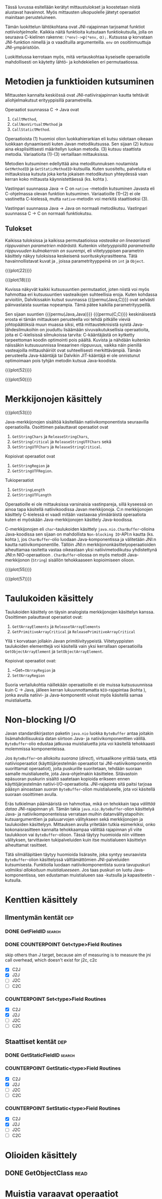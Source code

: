 Tässä luvussa esitellään kerätyt mittaustulokset ja koostetaan niistä
alustavat havainnot. Myös mittausten ulkopuolelle jätetyt operaatiot
mainitaan perusteluineen.

# TODO metodisignaturet lisää alle?

Tämän luokittelun lähtökohtana ovat JNI-rajapinnan tarjoamat
funktiot /natiiviohjelmalle/. Kaikkia näitä funktioita kutsutaan
funktiokutsulla, jolla on seuraava C-kielinen rakenne:
\verb|(*env)->|\phi\verb|(*env,| \alpha\verb|);|. Kutsussa \phi
korvataan JNI-funktion nimellä ja \alpha vaadituilla argumenteilla.
~env~ on osoitinmuuttuja JNI-ympäristöön.

Luokittelussa kerrotaan myös, mitä vertauskohtaa kyseiselle
operaatiolle mahdollisesti on käytetty lähtö- ja kohdekielien eri
permutaatiossa.

* Metodien ja funktioiden kutsuminen
Mittausten kannalta keskiössä ovat JNI-natiivirajapinnan kautta
tehtävät aliohjelmakutsut erityyppisillä parametreilla.

Operaatiot suunnassa C \rightarrow Java ovat
1. \verb|Call|\tau\verb|Method|,
2. \verb|CallNonVirtual|\tau\verb|Method| ja
3. \verb|CallStatic|\tau\verb|Method|.

Operaatioista (1) huomioi olion luokkahierarkian eli kutsu sidotaan
oikeaan luokkaan dynaamisesti kuten Javan metodikutsussa. Sen sijaan
(2) kutsuu aina eksplisiittisesti määritellyn luokan metodia. (3)
kutsuu staattista metodia. Variaatioita (1)-(3) vertaillaan
mittauksissa.

Metodien kutsuminen edellyttää aina metoditunnuksen noutamista
~GetMethodID~ ja ~GetStaticMethodID~-kutsuilla. Kuten suositeltu,
palveluita ei mittauksissa kutsuta joka kerta jokaisen metodikutsun
yhteydessä vaan kerran koko mittausta käynnistettäessä (ks. kohta
\label{ref:get-method-id-efficiency}).

Vastinpari suunnassa Java \rightarrow C on ~native~ -metodin
kutsuminen Javasta eli C-ohjelmassa olevan funktion
kutsuminen. Variaatioille (1)--(2) ei ole vastinetta C-kielessä, mutta
~native~-metodin voi merkitä staattiseksi (3).

Vastinpari suunnassa Java \rightarrow Java on normaali
metodikutsu. Vastinpari suunnassa C \rightarrow C on normaali
funktiokutsu.

** Tulokset

Kaikissa tuloksissa ja kaikissa permutaatioissa /vasteaika on
lineaarisesti riippuvainen parametrien määrästä/. Kuitenkin
/viitetyyppisillä parametreilla riippuvuuden kulmakerroin on
suurempi/, eli viitetyyppisen parametrin käsittely näkyy tuloksissa
keskeisenä suorituskykyrasitteena. Tätä havainnollistavat kuvat
\ref{fig:plot-22} ja \ref{fig:plot-18}, joissa parametrityyppeinä on
~int~ ja ~Object~.

{{{plot(22)}}}

{{{plot(18)}}}

Kuvissa näkyvät kaikki kutsusuuntien permutaatiot, joten niistä voi
myös hahmottaa eri kutsusuuntien vasteaikojen suhteellisia
eroja. Kuten kohdassa \label{ref:jni-book-estimate} arvioitiin,
Dalvikissakin kutsut suunnassa {{{permu(Java,C)}}} ovat selvästi
päinvastaista suuntaa nopeampia. Tämä pätee kaikilla
parametrityypeillä.

Sen sijaan suuntien {{{permu(Java,Java)}}} {{{permu(C,C)}}}
keskinäisestä erosta ei tämän mittauksen perusteella voi tehdä
pitkälle vieviä johtopäätöksiä muun muassa siksi, että
mittausteknisistä syistä Java-lähdesilmukoihin on jouduttu lisäämään
sivuvaikutuksellisia operaatioita, joita ei C-kielisissä silmukoissa
tarvita: C-kääntäjästä on kytketty tarpeettoman koodin optimointi pois
päältä. Kuvista \ref{fig:plot-52} ja \ref{fig:plot-50} nähdään
kuitenkin näissäkin kutsusuunnissa lineaarinen riippuvuus, vaikka näin
pienillä vasteajoilla mittaushäiriöt ovat suhteellisesti
merkittävämpiä.  Tämän perusteella Java-kääntäjä tai Dalvikin
JIT-kääntäjä ei ole onnistunut optimoimaan pois tyhjän metodin kutsua
Java-koodista.

{{{plot(52)}}}

{{{plot(50)}}}



* Merkkijonojen käsittely

# {{{plot(52)}}}
{{{plot(53)}}}

Java-merkkijonojen sisältöä käsitellään natiivikomponentista seuraavilla
operaatioilla. Osoittimen palauttavat operaatiot ovat

1. ~GetStringChars~ ja ~ReleaseStringChars~,
2. ~GetStringCritical~ ja ~ReleaseStringUTFChars~ sekä
3. ~GetStringUTFChars~ ja ~ReleaseStringCritical~.

Kopioivat operaatiot ovat
1. ~GetStringRegion~ ja
2. ~GetStringUTFRegion~.

Tukioperaatiot
1. ~GetStringLength~
2. ~GetStringUTFLength~

Operaatioille ei ole mittauksissa varsinaisia vastinpareja, sillä
kyseessä on ainoa tapa käsitellä natiivikoodissa Javan
merkkijonoja. C:n merkkijonojen käsittely C-kielessä ei vaadi mitään
vastaavaa ylimääräistä operaatiota kuten ei myöskään
Java-merkkijonojen käsittely Java-koodissa.

C-merkkijonojen eli ~char~-taulukoiden käsittely
~java.nio.CharBuffer~-olioina Java-koodissa sen sijaan on mahdollista
~Non-blocking IO~-API:n kautta (ks. kohta
\ref{sec:measurement-classification-nio}), jos ~CharBuffer~-olio
luodaan Java-komponentissa ja välitetään JNI:n kautta
natiivikomponentille. Tällöin JNI:n merkkijononkäsittelyoperaatioiden
aiheuttamaa rasitetta vastaa oikeastaan yksi natiivimetodikutsu
yhdistettynä JNI:n NIO-operaatioon
\path{GetDirectBufferAddress}. ~CharBuffer~-oliossa on myös metodit
Java-merkkijonon (~String~) sisällön tehokkaaseen kopioimiseen olioon.

# TODO puuttuu sellaisenaan counterparteista (voiko komposoida?)

# #+CAPTION: Merkkijonon käsittelyn vertailukohdat
# #+LABEL: tab-string-counter
# |   | Java \rightarrow C | C \rightarrow C | Java \rightarrow Java |   |
# |---+--------------------+-----------------+-----------------------+---|
# | / | <                  |                 | >                     |   |
# | a | b                  | c               |                       |   |
# |   |                    |                 |                       |   |

# Vertailukohtia: normaalin taulukon lukeminen

# {{{plot(54)}}}
{{{plot(55)}}}

# {{{plot(56)}}}
{{{plot(57)}}}

* plots :noexport:
  {{{plot(41)}}}
  {{{plot(42)}}}
  
  {{{plot(43)}}}
  {{{plot(44)}}}
  
  {{{plot(45)}}}
  # {{{plot(46)}}}
  
  {{{plot(47)}}}
  {{{plot(48)}}}
  
  # {{{plot(05)}}}
  {{{plot(06)}}}
  
  # {{{plot(07)}}}
  {{{plot(08)}}}
  
  # {{{plot(09)}}}
  {{{plot(10)}}}
  
  # {{{plot(11)}}}
  {{{plot(12)}}}
  
  # {{{plot(13)}}}
  {{{plot(14)}}}
  
  # {{{plot(15)}}}
  {{{plot(16)}}}
  
  # {{{plot(17)}}}
  {{{plot(18)}}}
  
  \clearpage
  Some separating text.
  
  # {{{plot(19)}}}
  {{{plot(20)}}}
  
  # {{{plot(21)}}}
  {{{plot(22)}}}
  
  # {{{plot(23)}}}
  {{{plot(24)}}}
  
  {{{plot(25)}}}
  # {{{plot(26)}}}
  
  {{{plot(27)}}}
  # {{{plot(28)}}}
  
  \clearpage
  Some separating text.
  
  {{{plot(29)}}}
  # {{{plot(30)}}}
  
  {{{plot(31)}}}
  # {{{plot(32)}}}
  
  {{{plot(33)}}}
  # TODO maybe linespoints above
  # {{{plot(34)}}}
  
  {{{plot(35)}}}
  # {{{plot(36)}}}
  
  {{{plot(37)}}}
  # {{{plot(38)}}}
  
  \clearpage
  Some separating text.
  
  {{{plot(39)}}}
  # {{{plot(40)}}}
  
  \clearpage
  Some separating text.
  
  # TODO bars
  {{{plot(49)}}}


  \clearpage
  # {{{plot(50)}}}
  # explode 51 : group according to below ...?
  {{{plot(51)}}}
  \clearpage
  
  
  {{{rotated_plot(58)}}}

* Taulukoiden käsittely

Taulukoiden käsittely on täysin analogista merkkijonojen käsittelyn
kanssa. Osoittimen palauttavat operaatiot ovat:

1. \verb|Get|\tau\verb|ArrayElements| ja \verb|Release|\tau\verb|ArrayElements|
2. ~GetPrimitiveArrayCritical~ ja ~ReleasePrimitiveArrayCritical~

Yllä \tau korvataan jollakin Javan
primitiivityypeistä. Viitetyyppisten taulukoiden elementtejä voi
käsitellä vain yksi kerrallaan operaatioilla ~GetObjectArrayElement~
ja ~SetObjectArrayElement~.

Kopioivat operaatiot ovat:

1. ~Get~\(\tau\)\verb|ArrayRegion| ja
2. \verb|Set|\(\tau\)\verb|ArrayRegion|

Suoria vertailukohtia näillekään operaatioille ei ole muissa
kutsusuunnissa kuin C \rightarrow Java, jälleen kerran
lukuunnottamatta ~NIO~-rajapintaa (kohta
\ref{sec:measurement-classification-nio}), jonka avulla natiivi- ja
Java-komponentit voivat myös käsitellä samaa muistialuetta.

* Non-blocking I/O
\label{sec:measurement-classification-nio}

Javan standardikirjaston paketin ~java.nio~ luokka ~ByteBuffer~ antaa
joitakin lisämahdollisuuksia datan siirtoon Java- ja
natiivikomponenttien välillä. ~ByteBuffer~-olio edustaa jatkuvaa
muistialuetta jota voi käsitellä tehokkaasti molemmissa komponenteissa.

Jos ~ByteBuffer~-on allokoitu /suorana/ (/direct/), virtuaalikone
yrittää taata, että natiivioperaatiot (käyttöjärjestelmän operaatiot
tai JNI-natiivikomponentin suorittamat operaatiot), joita puskurille
suoritetaan, tehdään suoraan samalle muistialueelle, jota
Java-ohjelmakin käsittelee. Sitävastoin epäsuoran puskurin sisältö
saatetaan kopioida erikseen ennen käyttöjärjestelmän
natiivi-I/O-operaatioita. JNI-rajapinta sitä paitsi tarjoaa pääsyn
ainoastaan /suoran/ ~ByteBuffer~-olion muistialueelle, jota voi
käsitellä suoraan osoittimen avulla.

# TODO tähän tarvitaan ehkä viitteitä

Eräs tutkielman päämääristä on hahmottaa, mikä on tehokkain tapa
/välittää dataa/ JNI-rajapinnan yli. Tämän takia
~java.nio.ByteBuffer~-olion käsittelyä Java- ja natiivikomponenteissa
verrataan muihin datanvälitystapoihin: kutsuargumenttien ja
paluuarvojen välitykseen sekä merkkijonojen ja taulukoiden
käsittelyyn. Mittauksen avulla yritetään tutkia esimerkiksi, onko
kokonaisrasitteen kannalta tehokkaampaa välittää rajapinnan yli viite
taulukkoon vai ~ByteBuffer~-olioon. Tässä täytyy huomioida niin
viitteen välityksen, tarvittavien tukipalveluiden kuin itse
muistialueen käsittelyn aiheuttamat rasitteet.

Tätä silmälläpitäen täytyy huomioida lisärasite, joka syntyy
seuraavista ~ByteBuffer~-olion käsittelyssä välttämättömien
JNI-palveluiden kutsumisesta. Funktiolla \path{NewDirectByteBuffer}
luodaan natiivikomponentista suora tavupuskuri /valmiiksi allokoituun
muistialueeseen/. Jos taas puskuri on luotu Java-komponentissa, sen
edustaman muistialueen saa \path{GetDirectBufferAddress}-kutsulla ja
kapasiteetin \path{GetDirectBufferCapacity}-kutsulla.

* Kenttien käsittely
** Ilmentymän kentät                                                                           :dep:
*** DONE GetFieldID                                                                         :search:
*** DONE COUNTERPOINT Get<type>Field Routines
    skip others than J target, because
    aim of measuring is to measure the jni call
    overhead, which doesn't exist for j2c, c2c
    - [X] C2J
    - [X] J2J
    - [ ] J2C
    - [ ] C2C
*** COUNTERPOINT Set<type>Field Routines
    - [X] C2J
    - [X] J2J
    - [ ] J2C
    - [ ] C2C
** Staattiset kentät                                                                           :dep:
*** DONE GetStaticFieldID                                                                   :search:
*** COUNTERPOINT GetStatic<type>Field Routines
    - [X] C2J
    - [X] J2J
    - [ ] J2C
    - [ ] C2C
*** COUNTERPOINT SetStatic<type>Field Routines
    - [X] C2J
    - [X] J2J
    - [ ] J2C
    - [ ] C2C
* Olioiden käsittely
** DONE GetObjectClass                                                                        :read:
* Muistia varaavat operaatiot
** DONE AllocObject                                                                          :alloc:
** DONE NewObject, NewObjectA, NewObjectV                                              :comp2:alloc:

** DONE NewString                                                                            :alloc:
** DONE NewStringUTF                                                                         :alloc:

** DONE NewObjectArray                                                                       :alloc:
** DONE New<PrimitiveType>Array Routines                                                     :alloc:
* Paikalliset ja globaalit viitteet
** Local References
*** DONE PushLocalFrame                                                             :comp1:allocref:
*** DONE PopLocalFrame                                                              :comp1:allocref:
* Poikkeukset
** DONE ExceptionCheck                                                                        :read:
* Luokkien käsittely                                                                 :exclude:maybe:
** DONE FindClass                                                             :exclude:maybe:search:
* Sivuutetut operaatiot
** Olioiden käsittely
*** EXCLUDE GetObjectRefType                                                                  :read:
*** EXCLUDE IsInstanceOf                                                             :read:traverse:
*** EXCLUDE IsSameObject                                                                      :read:
** Viitteet
*** Global References
**** EXCLUDE NewGlobalRef                                                                       :gc:
**** EXCLUDE DeleteGlobalRef                                                                    :gc:
*** Local References
**** EXCLUDE EnsureLocalCapacity                                                          :allocref:
**** EXCLUDE NewLocalRef                                                         :comp1:gc:allocref:
**** EXCLUDE DeleteLocalRef                                                      :comp1:gc:allocref:

*** Weak Global References                                                            :unclear:rtfm:
**** EXCLUDE NewWeakGlobalRef                                                             :allocref:
**** EXCLUDE DeleteWeakGlobalRef                                                          :allocref:

** Luokkien käsittely                                                                :exclude:maybe:
*** EXCLUDE DefineClass                                                                    :exclude:
*** EXCLUDE GetSuperclass                                                   :exclude:maybe:traverse:
*** EXCLUDE IsAssignableFrom                                                :exclude:maybe:traverse:

** Natiivimetodien rekisteröinti
*** EXCLUDE RegisterNatives                                                                :exclude:
*** EXCLUDE UnregisterNatives                                                              :exclude:
** Rinnakkaisohjelmointi
*** EXCLUDE MonitorEnter                                                                     :synch:
*** EXCLUDE MonitorExit                                                                      :synch:

** Poikkeukset
*** DONE ExceptionCheck                                                                       :read:
*** EXCLUDE Throw                                                                          :special:
*** EXCLUDE ThrowNew                                                                 :special:alloc:
*** EXCLUDE ExceptionOccurred                                                                 :read:
*** EXCLUDE ExceptionClear
*** EXCLUDE ExceptionDescribe                                                              :exclude:
*** EXCLUDE FatalError                                                                     :exclude:

** Reflektio                                                                               :exclude:
*** EXCLUDE FromReflectedMethod
*** EXCLUDE FromReflectedField
*** EXCLUDE ToReflectedMethod
*** EXCLUDE ToReflectedField
** Java VM-rajapinta                                                             :exclude:
*** EXCLUDE GetJavaVM                                                                      :exclude:
** Versiotiedot                                                                            :exclude:
*** EXCLUDE GetVersion                                                                     :exclude:
*** EXCLUDE Constants                                                                      :exclude:



   1 sivu\newline 3. 2. 2014

   Mittausten ulkopuolelle jääneet JNI-funktiot perusteluineen.
   - Natiivimetodien rekisteröinti
   - Luokkaoperaatiot
   - Reflektio
   - Virtuaalikone ja versiontarkistus


   
* Vasteaikamittaukset
   5 sivua\newline 17. 2. 2014

   Raakatulokset.

* Kutsuprofiilit
   5 sivua\newline 24. 2. 2014

   Raakatulokset.

* Yhteenveto tuloksista
   3 sivua\newline 10. 3. 2014

   Molempien mittausmenetelmien tulosten yhdistäminen.

